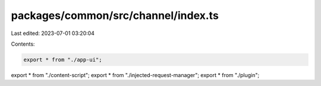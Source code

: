 packages/common/src/channel/index.ts
====================================

Last edited: 2023-07-01 03:20:04

Contents:

.. code-block:: ts

    export * from "./app-ui";
export * from "./content-script";
export * from "./injected-request-manager";
export * from "./plugin";


